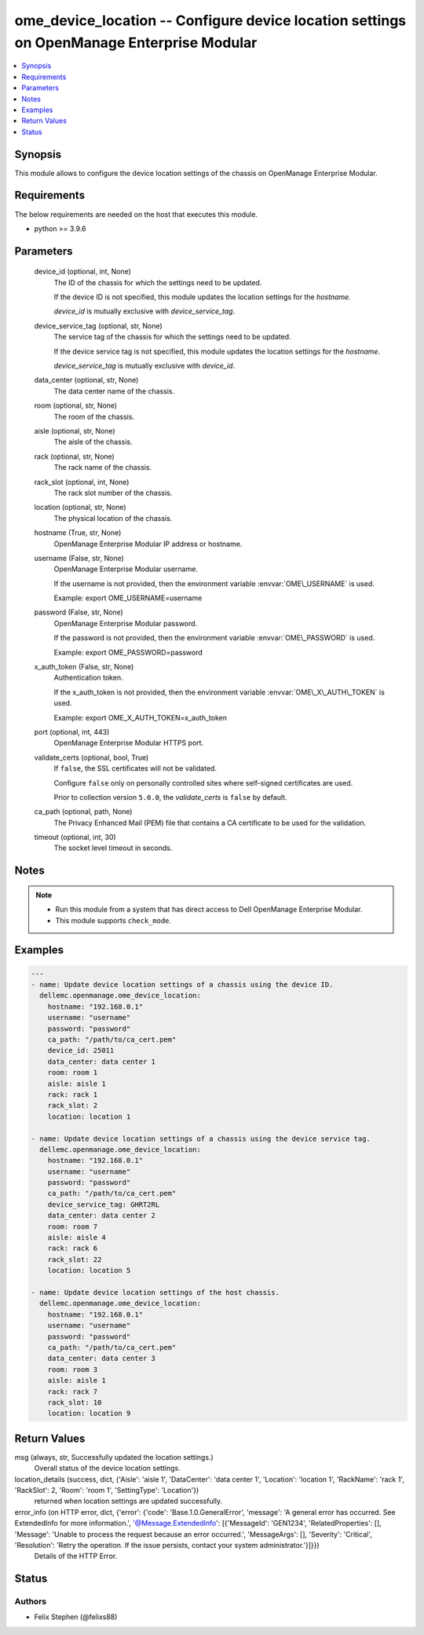 .. _ome_device_location_module:


ome_device_location -- Configure device location settings on OpenManage Enterprise Modular
==========================================================================================

.. contents::
   :local:
   :depth: 1


Synopsis
--------

This module allows to configure the device location settings of the chassis on OpenManage Enterprise Modular.



Requirements
------------
The below requirements are needed on the host that executes this module.

- python \>= 3.9.6



Parameters
----------

  device_id (optional, int, None)
    The ID of the chassis for which the settings need to be updated.

    If the device ID is not specified, this module updates the location settings for the :emphasis:`hostname`.

    :emphasis:`device\_id` is mutually exclusive with :emphasis:`device\_service\_tag`.


  device_service_tag (optional, str, None)
    The service tag of the chassis for which the settings need to be updated.

    If the device service tag is not specified, this module updates the location settings for the :emphasis:`hostname`.

    :emphasis:`device\_service\_tag` is mutually exclusive with :emphasis:`device\_id`.


  data_center (optional, str, None)
    The data center name of the chassis.


  room (optional, str, None)
    The room of the chassis.


  aisle (optional, str, None)
    The aisle of the chassis.


  rack (optional, str, None)
    The rack name of the chassis.


  rack_slot (optional, int, None)
    The rack slot number of the chassis.


  location (optional, str, None)
    The physical location of the chassis.


  hostname (True, str, None)
    OpenManage Enterprise Modular IP address or hostname.


  username (False, str, None)
    OpenManage Enterprise Modular username.

    If the username is not provided, then the environment variable :envvar:`OME\_USERNAME` is used.

    Example: export OME\_USERNAME=username


  password (False, str, None)
    OpenManage Enterprise Modular password.

    If the password is not provided, then the environment variable :envvar:`OME\_PASSWORD` is used.

    Example: export OME\_PASSWORD=password


  x_auth_token (False, str, None)
    Authentication token.

    If the x\_auth\_token is not provided, then the environment variable :envvar:`OME\_X\_AUTH\_TOKEN` is used.

    Example: export OME\_X\_AUTH\_TOKEN=x\_auth\_token


  port (optional, int, 443)
    OpenManage Enterprise Modular HTTPS port.


  validate_certs (optional, bool, True)
    If :literal:`false`\ , the SSL certificates will not be validated.

    Configure :literal:`false` only on personally controlled sites where self-signed certificates are used.

    Prior to collection version :literal:`5.0.0`\ , the :emphasis:`validate\_certs` is :literal:`false` by default.


  ca_path (optional, path, None)
    The Privacy Enhanced Mail (PEM) file that contains a CA certificate to be used for the validation.


  timeout (optional, int, 30)
    The socket level timeout in seconds.





Notes
-----

.. note::
   - Run this module from a system that has direct access to Dell OpenManage Enterprise Modular.
   - This module supports :literal:`check\_mode`.




Examples
--------

.. code-block:: yaml+jinja

    
    ---
    - name: Update device location settings of a chassis using the device ID.
      dellemc.openmanage.ome_device_location:
        hostname: "192.168.0.1"
        username: "username"
        password: "password"
        ca_path: "/path/to/ca_cert.pem"
        device_id: 25011
        data_center: data center 1
        room: room 1
        aisle: aisle 1
        rack: rack 1
        rack_slot: 2
        location: location 1

    - name: Update device location settings of a chassis using the device service tag.
      dellemc.openmanage.ome_device_location:
        hostname: "192.168.0.1"
        username: "username"
        password: "password"
        ca_path: "/path/to/ca_cert.pem"
        device_service_tag: GHRT2RL
        data_center: data center 2
        room: room 7
        aisle: aisle 4
        rack: rack 6
        rack_slot: 22
        location: location 5

    - name: Update device location settings of the host chassis.
      dellemc.openmanage.ome_device_location:
        hostname: "192.168.0.1"
        username: "username"
        password: "password"
        ca_path: "/path/to/ca_cert.pem"
        data_center: data center 3
        room: room 3
        aisle: aisle 1
        rack: rack 7
        rack_slot: 10
        location: location 9



Return Values
-------------

msg (always, str, Successfully updated the location settings.)
  Overall status of the device location settings.


location_details (success, dict, {'Aisle': 'aisle 1', 'DataCenter': 'data center 1', 'Location': 'location 1', 'RackName': 'rack 1', 'RackSlot': 2, 'Room': 'room 1', 'SettingType': 'Location'})
  returned when location settings are updated successfully.


error_info (on HTTP error, dict, {'error': {'code': 'Base.1.0.GeneralError', 'message': 'A general error has occurred. See ExtendedInfo for more information.', '@Message.ExtendedInfo': [{'MessageId': 'GEN1234', 'RelatedProperties': [], 'Message': 'Unable to process the request because an error occurred.', 'MessageArgs': [], 'Severity': 'Critical', 'Resolution': 'Retry the operation. If the issue persists, contact your system administrator.'}]}})
  Details of the HTTP Error.





Status
------





Authors
~~~~~~~

- Felix Stephen (@felixs88)

